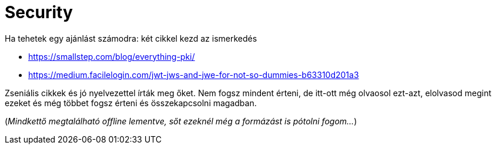 
= Security

Ha tehetek egy ajánlást számodra: két cikkel kezd az ismerkedés

* https://smallstep.com/blog/everything-pki/
* https://medium.facilelogin.com/jwt-jws-and-jwe-for-not-so-dummies-b63310d201a3

Zseniális cikkek és jó nyelvezettel írták meg őket. Nem fogsz mindent érteni, de itt-ott még olvaosol ezt-azt, elolvasod
megint ezeket és még többet fogsz érteni és összekapcsolni magadban.

(_Mindkettő megtalálható offline lementve, sőt ezeknél még a formázást is pótolni fogom..._)

